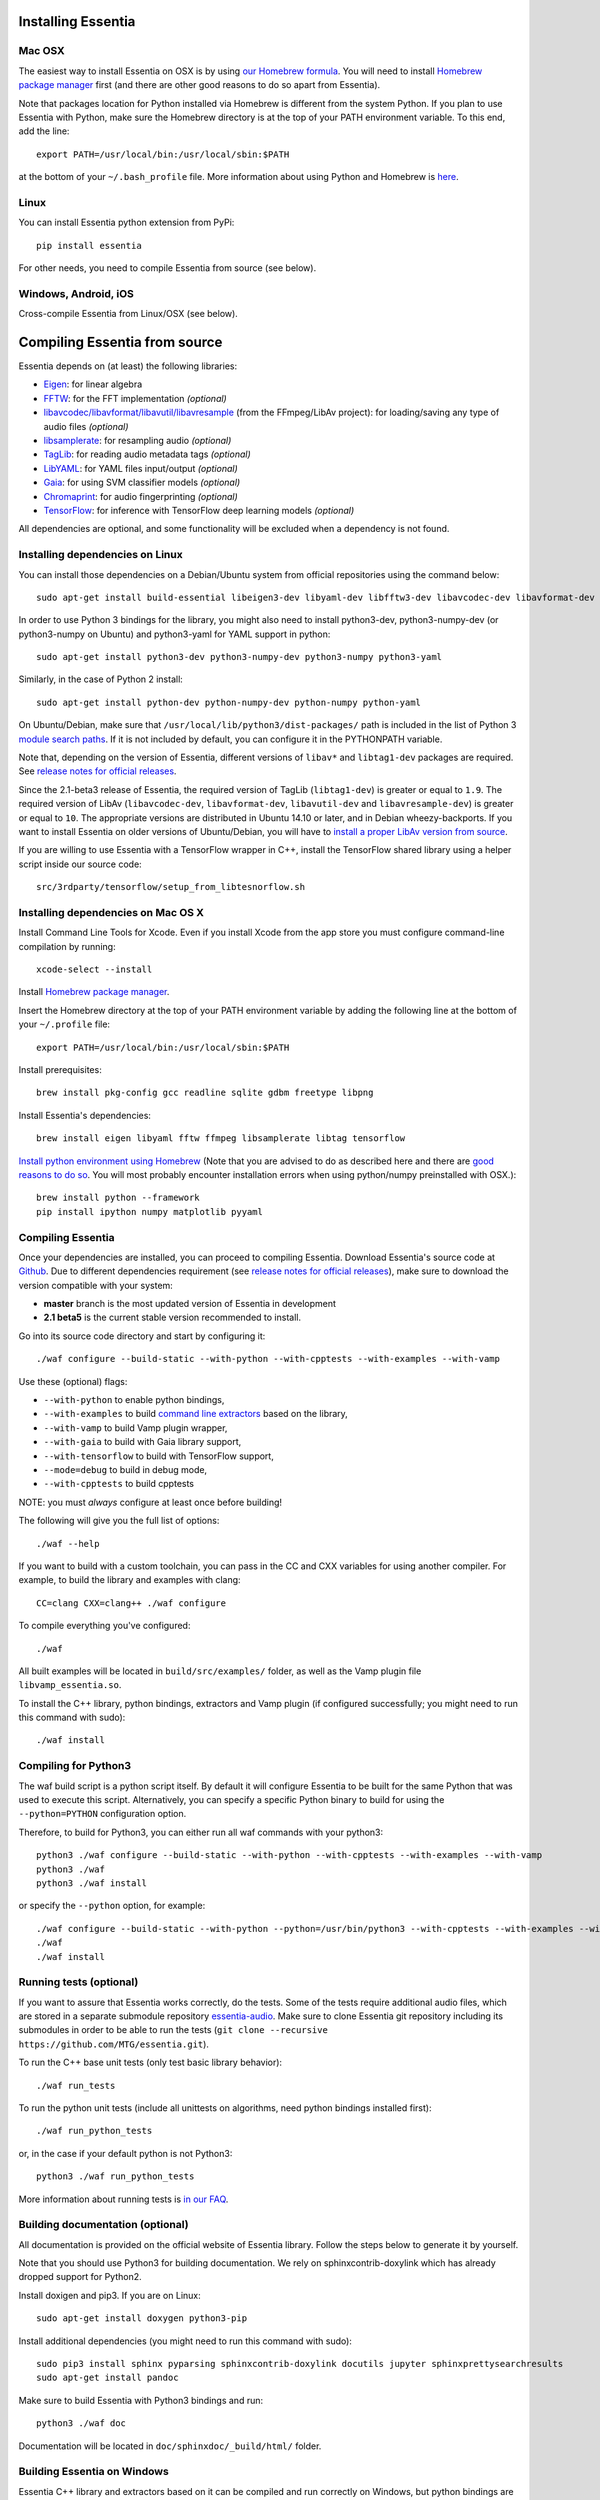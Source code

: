 .. How-to install Essentia

Installing Essentia
===================

Mac OSX
-------
The easiest way to install Essentia on OSX is by using `our Homebrew formula <https://github.com/MTG/homebrew-essentia>`_. You will need to install `Homebrew package manager <http://brew.sh>`_ first (and there are other good reasons to do so apart from Essentia).


Note that packages location for Python installed via Homebrew is different from the system Python. If you plan to use Essentia with Python, make sure the Homebrew directory is at the top of your PATH environment variable. To this end, add the line::

  export PATH=/usr/local/bin:/usr/local/sbin:$PATH

at the bottom of your ``~/.bash_profile`` file. More information about using Python and Homebrew is `here <https://docs.brew.sh/Homebrew-and-Python>`_.


Linux
-----
You can install Essentia python extension from PyPi::

  pip install essentia

For other needs, you need to compile Essentia from source (see below).


Windows, Android, iOS
---------------------
Cross-compile Essentia from Linux/OSX (see below).


.. Installing Essentia is easily done using the precompiled packages that you can find on the
.. `MIR-dev Essentia download page <http://static.mtg.upf.edu/mir-dev-download/essentia/>`_.
.. Packages are available for Debian/Ubuntu, Windows and Mac OS X.

.. These packages contain development headers to integrate Essentia in a C++ application, Python
.. bindings to be able to work in a Matlab-like environment, and some C++ examples and extractors.

.. Those who wish to write new descriptors can do it using the provided development headers,
.. but it is highly recommended though that they compile Essentia from source.


Compiling Essentia from source
==============================

Essentia depends on (at least) the following libraries:

- `Eigen <http://eigen.tuxfamily.org/>`_: for linear algebra
- `FFTW <http://www.fftw.org>`_: for the FFT implementation *(optional)*
- `libavcodec/libavformat/libavutil/libavresample <http://ffmpeg.org/>`_ (from the FFmpeg/LibAv project): for loading/saving any type of audio files *(optional)*
- `libsamplerate <http://www.mega-nerd.com/SRC/>`_: for resampling audio *(optional)*
- `TagLib <http://developer.kde.org/~wheeler/taglib.html>`_: for reading audio metadata tags *(optional)*
- `LibYAML <http://pyyaml.org/wiki/LibYAML>`_: for YAML files input/output *(optional)*
- `Gaia <https://github.com/MTG/gaia>`_: for using SVM classifier models *(optional)*
- `Chromaprint <https://github.com/acoustid/chromaprint>`_: for audio fingerprinting *(optional)*
- `TensorFlow <https://tensorflow.org>`_: for inference with TensorFlow deep learning models *(optional)*

All dependencies are optional, and some functionality will be excluded when a dependency is not found.

Installing dependencies on Linux
--------------------------------

You can install those dependencies on a Debian/Ubuntu system from official repositories using the command below::

  sudo apt-get install build-essential libeigen3-dev libyaml-dev libfftw3-dev libavcodec-dev libavformat-dev libavutil-dev libavresample-dev python-dev libsamplerate0-dev libtag1-dev libchromaprint-dev python-six

In order to use Python 3 bindings for the library, you might also need to install python3-dev, python3-numpy-dev (or python3-numpy on Ubuntu) and python3-yaml for YAML support in python::

  sudo apt-get install python3-dev python3-numpy-dev python3-numpy python3-yaml

Similarly, in the case of Python 2 install::

  sudo apt-get install python-dev python-numpy-dev python-numpy python-yaml


On Ubuntu/Debian, make sure that ``/usr/local/lib/python3/dist-packages/`` path is included in the list of Python 3 `module search paths <https://docs.python.org/3/tutorial/modules.html#the-module-search-path>`_. If it is not included by default, you can configure it in the PYTHONPATH variable.

Note that, depending on the version of Essentia, different versions of ``libav*`` and ``libtag1-dev`` packages are required. See `release notes for official releases <https://github.com/MTG/essentia/releases>`_.

Since the 2.1-beta3 release of Essentia, the required version of TagLib (``libtag1-dev``) is greater or equal to ``1.9``. The required version of LibAv (``libavcodec-dev``, ``libavformat-dev``, ``libavutil-dev`` and ``libavresample-dev``) is greater or equal to ``10``. The appropriate versions are distributed in Ubuntu 14.10 or later, and in Debian wheezy-backports. If you want to install Essentia on older versions of Ubuntu/Debian, you will have to `install a proper LibAv version from source <FAQ.html#build-essentia-on-ubuntu-14-04-or-earlier>`_.

If you are willing to use Essentia with a TensorFlow wrapper in C++, install the TensorFlow shared library using a helper script inside our source code::

  src/3rdparty/tensorflow/setup_from_libtesnorflow.sh




Installing dependencies on Mac OS X
-----------------------------------

Install Command Line Tools for Xcode. Even if you install Xcode from the app store you must configure command-line compilation by running::

  xcode-select --install

Install `Homebrew package manager <http://brew.sh>`_.

Insert the Homebrew directory at the top of your PATH environment variable by adding the following line at the bottom of your ``~/.profile`` file::

  export PATH=/usr/local/bin:/usr/local/sbin:$PATH

Install prerequisites::

  brew install pkg-config gcc readline sqlite gdbm freetype libpng

Install Essentia's dependencies::

  brew install eigen libyaml fftw ffmpeg libsamplerate libtag tensorflow

`Install python environment using Homebrew <http://docs.python-guide.org/en/latest/starting/install/osx>`_ (Note that you are advised to do as described here and there are `good reasons to do so <http://docs.python-guide.org/en/latest/starting/install/osx/>`_. You will most probably encounter installation errors when using python/numpy preinstalled with OSX.)::

  brew install python --framework
  pip install ipython numpy matplotlib pyyaml



Compiling Essentia
------------------

Once your dependencies are installed, you can proceed to compiling Essentia. Download Essentia's source code at `Github <https://github.com/MTG/essentia>`_.  Due to different dependencies requirement (see `release notes for official releases <https://github.com/MTG/essentia/releases>`_), make sure to download the version compatible with your system:

- **master** branch is the most updated version of Essentia in development
- **2.1 beta5** is the current stable version recommended to install.
 

Go into its source code directory and start by configuring it::

  ./waf configure --build-static --with-python --with-cpptests --with-examples --with-vamp

Use these (optional) flags:

- ``--with-python`` to enable python bindings,
- ``--with-examples`` to build `command line extractors <extractors_out_of_box.html>`_ based on the library,
- ``--with-vamp`` to build Vamp plugin wrapper,
- ``--with-gaia`` to build with Gaia library support,
- ``--with-tensorflow`` to build with TensorFlow support,
- ``--mode=debug`` to build in debug mode,
- ``--with-cpptests`` to build cpptests

NOTE: you must *always* configure at least once before building!

The following will give you the full list of options::

  ./waf --help

If you want to build with a custom toolchain, you can pass in the CC and CXX variables for using another compiler. For example, to build the library and examples with clang::

  CC=clang CXX=clang++ ./waf configure

To compile everything you've configured::

  ./waf

All built examples will be located in ``build/src/examples/`` folder, as well as the Vamp plugin file ``libvamp_essentia.so``.

To install the C++ library, python bindings, extractors and Vamp plugin (if configured successfully; you might need to run this command with sudo)::

  ./waf install



Compiling for Python3
---------------------
The waf build script is a python script itself. By default it will configure Essentia to be built for the same Python that was used to execute this script. Alternatively, you can specify a specific Python binary to build for using the ``--python=PYTHON`` configuration option.

Therefore, to build for Python3, you can either run all waf commands with your python3::

  python3 ./waf configure --build-static --with-python --with-cpptests --with-examples --with-vamp
  python3 ./waf
  python3 ./waf install

or specify the ``--python`` option, for example: ::

  ./waf configure --build-static --with-python --python=/usr/bin/python3 --with-cpptests --with-examples --with-vamp
  ./waf
  ./waf install


Running tests (optional)
------------------------
If you want to assure that Essentia works correctly, do the tests. Some of the tests require additional audio files, which are stored in a separate submodule repository `essentia-audio <https://github.com/MTG/essentia-audio>`_. Make sure to clone Essentia git repository including its submodules in order to be able to run the tests (``git clone --recursive https://github.com/MTG/essentia.git``).

To run the C++ base unit tests (only test basic library behavior)::

  ./waf run_tests

To run the python unit tests (include all unittests on algorithms, need python bindings installed first)::

  ./waf run_python_tests

or, in the case if your default python is not Python3::

  python3 ./waf run_python_tests


More information about running tests is `in our FAQ <FAQ.html#running-tests>`_.

Building documentation (optional)
---------------------------------

All documentation is provided on the official website of Essentia library. Follow the steps below to generate it by yourself.

Note that you should use Python3 for building documentation. We rely on sphinxcontrib-doxylink which has already dropped support for Python2.

Install doxigen and pip3. If you are on Linux::

  sudo apt-get install doxygen python3-pip

Install additional dependencies (you might need to run this command with sudo)::

  sudo pip3 install sphinx pyparsing sphinxcontrib-doxylink docutils jupyter sphinxprettysearchresults
  sudo apt-get install pandoc

Make sure to build Essentia with Python3 bindings and run::

  python3 ./waf doc

Documentation will be located in ``doc/sphinxdoc/_build/html/`` folder.


Building Essentia on Windows
----------------------------

Essentia C++ library and extractors based on it can be compiled and run correctly on Windows, but python bindings are not supported yet. The easiest way to build Essentia is by `cross-compilation on Linux using MinGW <FAQ.html#cross-compiling-for-windows-on-linux>`_. However the resulting library binaries are only compatible within C++ projects using MinGW compilers, and therefore they are not compatible with Visual Studio. If you want to use Visual Studio, there is no project readily available, so you will have to setup one yourself and compile the dependencies too.

Building Essentia on Windows 10 via Bash on Ubuntu
--------------------------------------------------
It is possible to install Essentia easily via *bash on Ubuntu* on Windows 10. Bash on Ubuntu allows to run the same command-line utilities that could be run within a native Ubuntu 14.04 environment. Note that Bash on Ubuntu is still a beta product, hence there are some missing features and several issues. In addition, you cannot call Windows applications from bash.

To install bash on Ubuntu, follow the `official guide <https://msdn.microsoft.com/commandline/wsl/install_guide>`_ in the Microsoft Developer Network.

After bash on Ubuntu is successfully installed, you should open a bash terminal and install the dependencies (see: `Installing dependencies on Linux`_). Remember that bash on Windows runs on an Ubuntu 14.04 environment. Therefore, you may need to `install a proper LibAv version from source <FAQ.html#build-essentia-on-ubuntu-14-04-or-earlier>`_.

Finally, you can compile Essentia (see: `Compiling Essentia from source`_).

Building Essentia on Android
----------------------------

A lightweight version of Essentia can be `cross-compiled for Android <FAQ.html#cross-compiling-for-android>`_ from Linux or Mac OSX.


Building Essentia on iOS
------------------------

A lightweight version of Essentia can be `cross-compiled for iOS <FAQ.html#cross-compiling-for-ios>`_ from Mac OSX.
